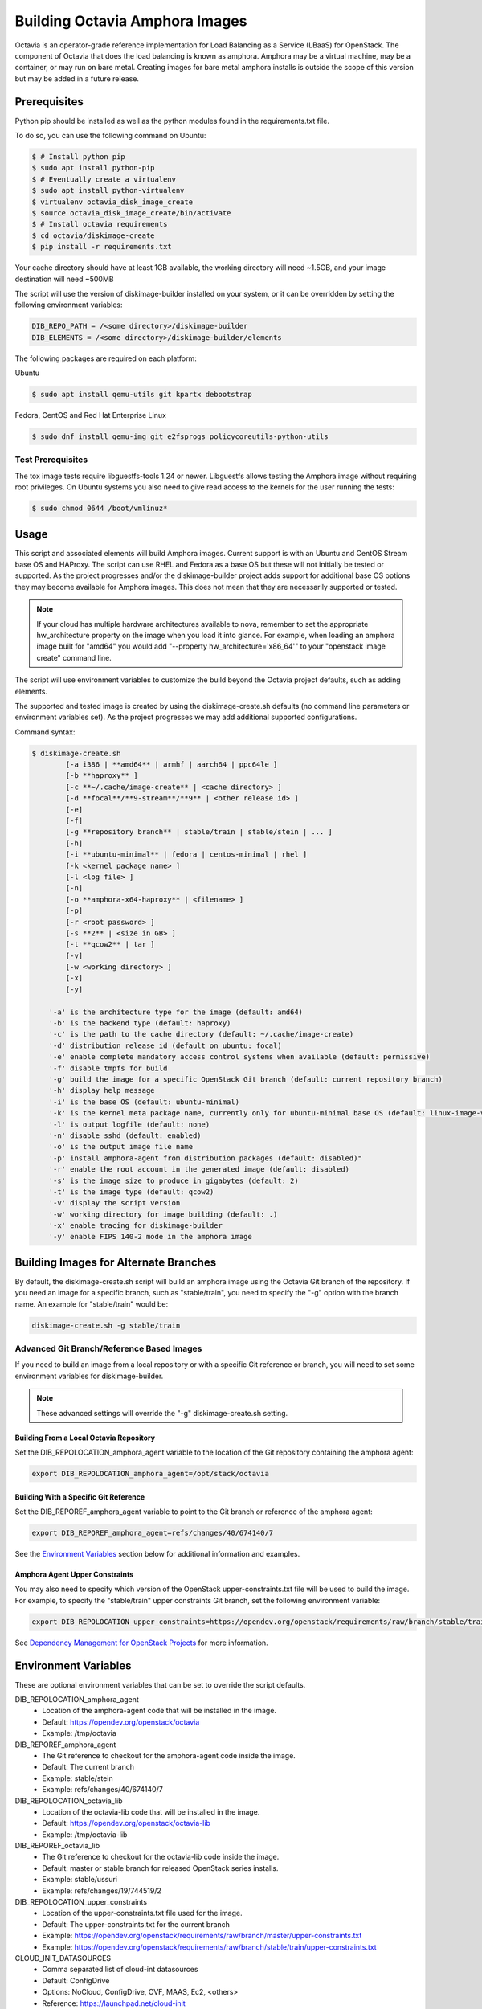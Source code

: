 ===============================
Building Octavia Amphora Images
===============================

Octavia is an operator-grade reference implementation for Load Balancing as a
Service (LBaaS) for OpenStack.  The component of Octavia that does the load
balancing is known as amphora.  Amphora may be a virtual machine, may be a
container, or may run on bare metal.  Creating images for bare metal amphora
installs is outside the scope of this version but may be added in a
future release.

Prerequisites
=============

Python pip should be installed as well as the python modules found in the
requirements.txt file.

To do so, you can use the following command on Ubuntu:

.. code:: bash

   $ # Install python pip
   $ sudo apt install python-pip
   $ # Eventually create a virtualenv
   $ sudo apt install python-virtualenv
   $ virtualenv octavia_disk_image_create
   $ source octavia_disk_image_create/bin/activate
   $ # Install octavia requirements
   $ cd octavia/diskimage-create
   $ pip install -r requirements.txt


Your cache directory should have at least 1GB available, the working directory
will need ~1.5GB, and your image destination will need ~500MB

The script will use the version of diskimage-builder installed on your system,
or it can be overridden by setting the following environment variables:

.. code-block:: bash

    DIB_REPO_PATH = /<some directory>/diskimage-builder
    DIB_ELEMENTS = /<some directory>/diskimage-builder/elements


The following packages are required on each platform:

Ubuntu

.. code:: bash

   $ sudo apt install qemu-utils git kpartx debootstrap

Fedora, CentOS and Red Hat Enterprise Linux

.. code:: bash

   $ sudo dnf install qemu-img git e2fsprogs policycoreutils-python-utils

Test Prerequisites
------------------
The tox image tests require libguestfs-tools 1.24 or newer.
Libguestfs allows testing the Amphora image without requiring root privileges.
On Ubuntu systems you also need to give read access to the kernels for the user
running the tests:

.. code:: bash

    $ sudo chmod 0644 /boot/vmlinuz*

Usage
=====
This script and associated elements will build Amphora images. Current support
is with an Ubuntu and CentOS Stream base OS and HAProxy.
The script can use RHEL and Fedora
as a base OS but these will not initially be tested or supported.
As the project progresses and/or the diskimage-builder project adds support
for additional base OS options they may become available for Amphora images.
This does not mean that they are necessarily supported or tested.

.. note::

    If your cloud has multiple hardware architectures available to nova,
    remember to set the appropriate hw_architecture property on the
    image when you load it into glance. For example, when loading an
    amphora image built for "amd64" you would add
    "--property hw_architecture='x86_64'" to your "openstack image create"
    command line.

The script will use environment variables to customize the build beyond the
Octavia project defaults, such as adding elements.

The supported and tested image is created by using the diskimage-create.sh
defaults (no command line parameters or environment variables set).  As the
project progresses we may add additional supported configurations.

Command syntax:


.. code-block::

    $ diskimage-create.sh
            [-a i386 | **amd64** | armhf | aarch64 | ppc64le ]
            [-b **haproxy** ]
            [-c **~/.cache/image-create** | <cache directory> ]
            [-d **focal**/**9-stream**/**9** | <other release id> ]
            [-e]
            [-f]
            [-g **repository branch** | stable/train | stable/stein | ... ]
            [-h]
            [-i **ubuntu-minimal** | fedora | centos-minimal | rhel ]
            [-k <kernel package name> ]
            [-l <log file> ]
            [-n]
            [-o **amphora-x64-haproxy** | <filename> ]
            [-p]
            [-r <root password> ]
            [-s **2** | <size in GB> ]
            [-t **qcow2** | tar ]
            [-v]
            [-w <working directory> ]
            [-x]
            [-y]

        '-a' is the architecture type for the image (default: amd64)
        '-b' is the backend type (default: haproxy)
        '-c' is the path to the cache directory (default: ~/.cache/image-create)
        '-d' distribution release id (default on ubuntu: focal)
        '-e' enable complete mandatory access control systems when available (default: permissive)
        '-f' disable tmpfs for build
        '-g' build the image for a specific OpenStack Git branch (default: current repository branch)
        '-h' display help message
        '-i' is the base OS (default: ubuntu-minimal)
        '-k' is the kernel meta package name, currently only for ubuntu-minimal base OS (default: linux-image-virtual)
        '-l' is output logfile (default: none)
        '-n' disable sshd (default: enabled)
        '-o' is the output image file name
        '-p' install amphora-agent from distribution packages (default: disabled)"
        '-r' enable the root account in the generated image (default: disabled)
        '-s' is the image size to produce in gigabytes (default: 2)
        '-t' is the image type (default: qcow2)
        '-v' display the script version
        '-w' working directory for image building (default: .)
        '-x' enable tracing for diskimage-builder
        '-y' enable FIPS 140-2 mode in the amphora image


Building Images for Alternate Branches
======================================

By default, the diskimage-create.sh script will build an amphora image using
the Octavia Git branch of the repository. If you need an image for a specific
branch, such as "stable/train", you need to specify the "-g" option with the
branch name. An example for "stable/train" would be:

.. code-block:: bash

   diskimage-create.sh -g stable/train

Advanced Git Branch/Reference Based Images
------------------------------------------

If you need to build an image from a local repository or with a specific Git
reference or branch, you will need to set some environment variables for
diskimage-builder.

.. note::

    These advanced settings will override the "-g" diskimage-create.sh setting.

Building From a Local Octavia Repository
~~~~~~~~~~~~~~~~~~~~~~~~~~~~~~~~~~~~~~~~

Set the DIB_REPOLOCATION_amphora_agent variable to the location of the Git
repository containing the amphora agent:

.. code-block:: bash

   export DIB_REPOLOCATION_amphora_agent=/opt/stack/octavia

Building With a Specific Git Reference
~~~~~~~~~~~~~~~~~~~~~~~~~~~~~~~~~~~~~~

Set the DIB_REPOREF_amphora_agent variable to point to the Git branch or
reference of the amphora agent:

.. code-block:: bash

   export DIB_REPOREF_amphora_agent=refs/changes/40/674140/7

See the `Environment Variables`_ section below for additional information and
examples.

Amphora Agent Upper Constraints
~~~~~~~~~~~~~~~~~~~~~~~~~~~~~~~

You may also need to specify which version of the OpenStack
upper-constraints.txt file will be used to build the image. For example, to
specify the "stable/train" upper constraints Git branch, set the following
environment variable:

.. code-block:: bash

   export DIB_REPOLOCATION_upper_constraints=https://opendev.org/openstack/requirements/raw/branch/stable/train/upper-constraints.txt

See `Dependency Management for OpenStack Projects <https://docs.openstack.org/project-team-guide/dependency-management.html>`_ for more information.

Environment Variables
=====================
These are optional environment variables that can be set to override the script
defaults.

DIB_REPOLOCATION_amphora_agent
    - Location of the amphora-agent code that will be installed in the image.
    - Default: https://opendev.org/openstack/octavia
    - Example: /tmp/octavia

DIB_REPOREF_amphora_agent
    - The Git reference to checkout for the amphora-agent code inside the
      image.
    - Default: The current branch
    - Example: stable/stein
    - Example: refs/changes/40/674140/7

DIB_REPOLOCATION_octavia_lib
    - Location of the octavia-lib code that will be installed in the image.
    - Default: https://opendev.org/openstack/octavia-lib
    - Example: /tmp/octavia-lib

DIB_REPOREF_octavia_lib
    - The Git reference to checkout for the octavia-lib code inside the
      image.
    - Default: master or stable branch for released OpenStack series installs.
    - Example: stable/ussuri
    - Example: refs/changes/19/744519/2

DIB_REPOLOCATION_upper_constraints
    - Location of the upper-constraints.txt file used for the image.
    - Default: The upper-constraints.txt for the current branch
    - Example: https://opendev.org/openstack/requirements/raw/branch/master/upper-constraints.txt
    - Example: https://opendev.org/openstack/requirements/raw/branch/stable/train/upper-constraints.txt

CLOUD_INIT_DATASOURCES
    - Comma separated list of cloud-int datasources
    - Default: ConfigDrive
    - Options: NoCloud, ConfigDrive, OVF, MAAS, Ec2, <others>
    - Reference: https://launchpad.net/cloud-init

DIB_DISTRIBUTION_MIRROR
    - URL to a mirror for the base OS selected
    - Default: None

DIB_ELEMENTS
    - Override the elements used to build the image
    - Default: None

DIB_LOCAL_ELEMENTS
    - Elements to add to the build (requires DIB_LOCAL_ELEMENTS_PATH be
      specified)
    - Default: None

DIB_LOCAL_ELEMENTS_PATH
    - Path to the local elements directory
    - Default: None

DIB_REPO_PATH
    - Directory containing diskimage-builder
    - Default: <directory above OCTAVIA_HOME>/diskimage-builder
    - Reference: https://github.com/openstack/diskimage-builder

OCTAVIA_REPO_PATH
    - Directory containing octavia
    - Default: <directory above the script location>
    - Reference: https://github.com/openstack/octavia

Using distribution packages for amphora agent
---------------------------------------------
By default, amphora agent is installed from Octavia Git repository.
To use distribution packages, use the "-p" option.

Note this needs a base system image with the required repositories enabled (for
example RDO repositories for CentOS/Fedora). One of these variables must be
set:

DIB_LOCAL_IMAGE
    - Path to the locally downloaded image
    - Default: None

DIB_CLOUD_IMAGES
    - Directory base URL to download the image from
    - Default: depends on the distribution

RHEL specific variables
------------------------
Building a RHEL-based image requires:
    - a Red Hat Enterprise Linux KVM Guest Image, manually download from the
      Red Hat Customer Portal. Set the DIB_LOCAL_IMAGE variable to point to
      the file. More details at:
      <DIB_REPO_PATH>/elements/rhel

    - a Red Hat subscription for the matching Red Hat OpenStack Platform
      repository if you want to install the amphora agent from the official
      distribution package (requires setting -p option in diskimage-create.sh).
      Set the needed registration parameters depending on your configuration.
      More details at:
      <DIB_REPO_PATH>/elements/rhel-common

Here is an example with Customer Portal registration and OSP 15 repository:

.. code:: bash

    $ export DIB_LOCAL_IMAGE='/tmp/rhel-server-8.0-x86_64-kvm.qcow2'

    $ export REG_METHOD='portal' REG_REPOS='rhel-8-server-openstack-15-rpms'

    $ export REG_USER='<user>' REG_PASSWORD='<password>' REG_AUTO_ATTACH=true

This example uses registration via a Satellite (the activation key must enable
an OSP repository):

.. code:: bash

    $ export DIB_LOCAL_IMAGE='/tmp/rhel-server-8.1-x86_64-kvm.qcow2'

    $ export REG_METHOD='satellite' REG_ACTIVATION_KEY="<activation key>"

    $ export REG_SAT_URL="<satellite url>" REG_ORG="<satellite org>"

Building in a virtualenv with tox
---------------------------------
To make use of a virtualenv for Python dependencies you may run ``tox``.  Note
that you may still need to install binary dependencies on the host for the
build to succeed.

If you wish to customize your build modify ``tox.ini`` to pass on relevant
environment variables or command line arguments to the ``diskimage-create.sh``
script.

.. code:: bash

    $ tox -e build


Container Support
=================
The Docker command line required to import a tar file created with this script
is:

.. code:: bash

    $ docker import - image:amphora-x64-haproxy < amphora-x64-haproxy.tar


References
==========

This documentation and script(s) leverage prior work by the OpenStack TripleO
and Sahara teams.  Thank you to everyone that worked on them for providing a
great foundation for creating Octavia Amphora images.

* https://opendev.org/openstack/diskimage-builder
* https://opendev.org/openstack/tripleo-image-elements
* https://opendev.org/openstack/sahara-image-elements

Copyright
=========

Copyright 2014 Hewlett-Packard Development Company, L.P.

All Rights Reserved.

Licensed under the Apache License, Version 2.0 (the "License"); you may
not use this file except in compliance with the License. You may obtain
a copy of the License at

* http://www.apache.org/licenses/LICENSE-2.0

Unless required by applicable law or agreed to in writing, software
distributed under the License is distributed on an "AS IS" BASIS, WITHOUT
WARRANTIES OR CONDITIONS OF ANY KIND, either express or implied. See the
License for the specific language governing permissions and limitations
under the License.
